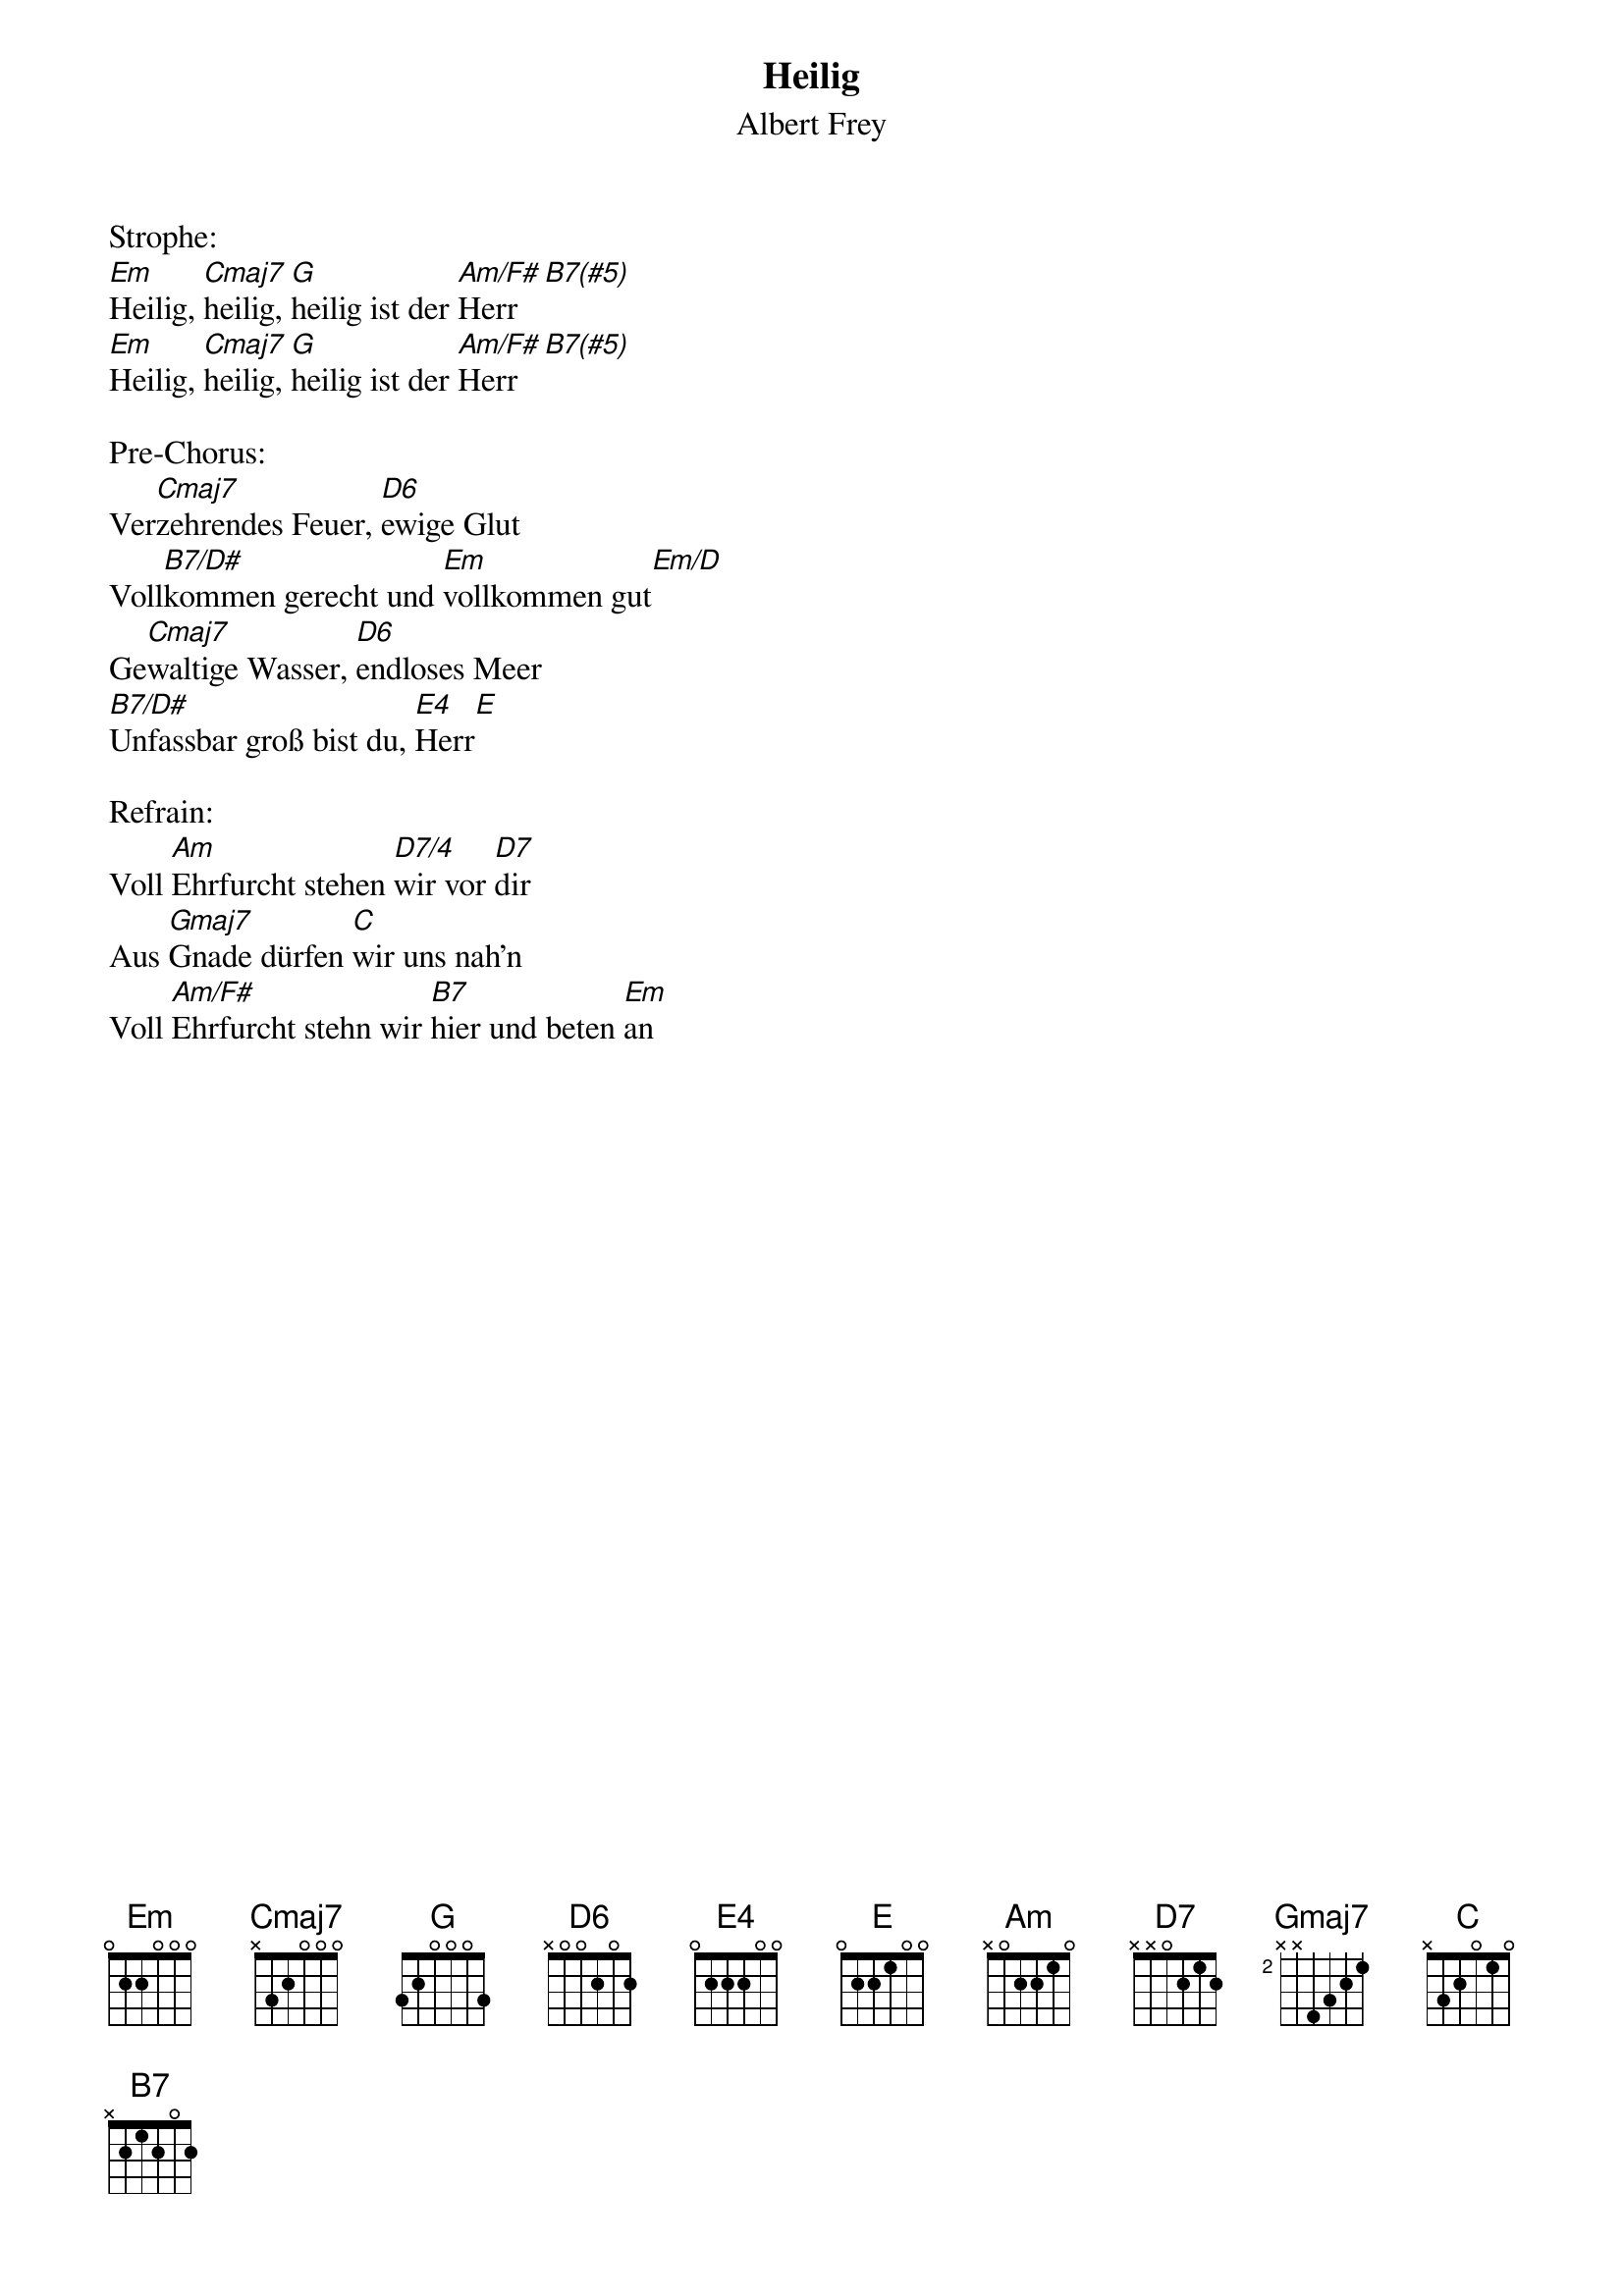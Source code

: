 {title:Heilig}
{subtitle:Albert Frey}
{key:Em}

Strophe:
[Em]Heilig, [Cmaj7]heilig, [G]heilig ist der [Am/F#]Herr[B7(#5)]
[Em]Heilig, [Cmaj7]heilig, [G]heilig ist der [Am/F#]Herr[B7(#5)]

Pre-Chorus:
Ver[Cmaj7]zehrendes Feuer, [D6]ewige Glut
Voll[B7/D#]kommen gerecht und [Em]vollkommen gut[Em/D]
Ge[Cmaj7]waltige Wasser, [D6]endloses Meer
[B7/D#]Unfassbar groß bist du, [E4]Herr[E]

Refrain:
Voll [Am]Ehrfurcht stehen [D7/4]wir vor [D7]dir
Aus [Gmaj7]Gnade dürfen [Cmaj]wir uns nah’n
Voll [Am/F#]Ehrfurcht stehn wir [B7]hier und beten [Em]an
